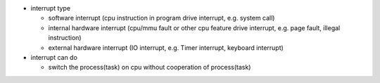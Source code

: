 - interrupt type

  - software interrupt (cpu instruction in program drive interrupt, e.g. system call)
  - internal hardware interrupt (cpu/mmu fault or other cpu feature drive interrupt, e.g. page fault, illegal instruction)
  - external hardware interrupt (IO interrupt, e.g. Timer interrupt, keyboard interrupt)

- interrupt can do

  - switch the process(task) on cpu without cooperation of process(task)
